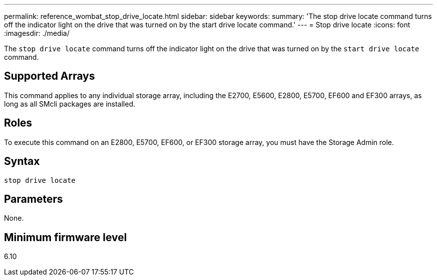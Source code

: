 ---
permalink: reference_wombat_stop_drive_locate.html
sidebar: sidebar
keywords: 
summary: 'The stop drive locate command turns off the indicator light on the drive that was turned on by the start drive locate command.'
---
= Stop drive locate
:icons: font
:imagesdir: ./media/

[.lead]
The `stop drive locate` command turns off the indicator light on the drive that was turned on by the `start drive locate` command.

== Supported Arrays

This command applies to any individual storage array, including the E2700, E5600, E2800, E5700, EF600 and EF300 arrays, as long as all SMcli packages are installed.

== Roles

To execute this command on an E2800, E5700, EF600, or EF300 storage array, you must have the Storage Admin role.

== Syntax

----
stop drive locate
----

== Parameters

None.

== Minimum firmware level

6.10
